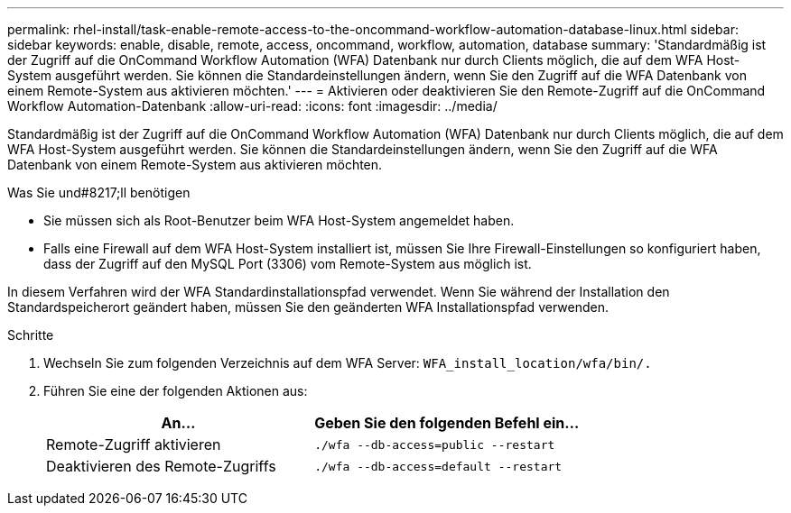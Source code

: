 ---
permalink: rhel-install/task-enable-remote-access-to-the-oncommand-workflow-automation-database-linux.html 
sidebar: sidebar 
keywords: enable, disable, remote, access, oncommand, workflow, automation, database 
summary: 'Standardmäßig ist der Zugriff auf die OnCommand Workflow Automation (WFA) Datenbank nur durch Clients möglich, die auf dem WFA Host-System ausgeführt werden. Sie können die Standardeinstellungen ändern, wenn Sie den Zugriff auf die WFA Datenbank von einem Remote-System aus aktivieren möchten.' 
---
= Aktivieren oder deaktivieren Sie den Remote-Zugriff auf die OnCommand Workflow Automation-Datenbank
:allow-uri-read: 
:icons: font
:imagesdir: ../media/


[role="lead"]
Standardmäßig ist der Zugriff auf die OnCommand Workflow Automation (WFA) Datenbank nur durch Clients möglich, die auf dem WFA Host-System ausgeführt werden. Sie können die Standardeinstellungen ändern, wenn Sie den Zugriff auf die WFA Datenbank von einem Remote-System aus aktivieren möchten.

.Was Sie und#8217;ll benötigen
* Sie müssen sich als Root-Benutzer beim WFA Host-System angemeldet haben.
* Falls eine Firewall auf dem WFA Host-System installiert ist, müssen Sie Ihre Firewall-Einstellungen so konfiguriert haben, dass der Zugriff auf den MySQL Port (3306) vom Remote-System aus möglich ist.


In diesem Verfahren wird der WFA Standardinstallationspfad verwendet. Wenn Sie während der Installation den Standardspeicherort geändert haben, müssen Sie den geänderten WFA Installationspfad verwenden.

.Schritte
. Wechseln Sie zum folgenden Verzeichnis auf dem WFA Server: `WFA_install_location/wfa/bin/.`
. Führen Sie eine der folgenden Aktionen aus:
+
[cols="2*"]
|===
| An... | Geben Sie den folgenden Befehl ein... 


 a| 
Remote-Zugriff aktivieren
 a| 
`./wfa --db-access=public --restart`



 a| 
Deaktivieren des Remote-Zugriffs
 a| 
`./wfa --db-access=default --restart`

|===

